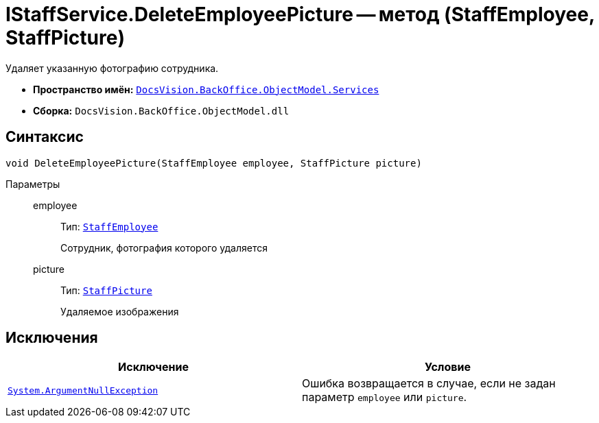 = IStaffService.DeleteEmployeePicture -- метод (StaffEmployee, StaffPicture)

Удаляет указанную фотографию сотрудника.

* *Пространство имён:* `xref:api/DocsVision/BackOffice/ObjectModel/Services/Services_NS.adoc[DocsVision.BackOffice.ObjectModel.Services]`
* *Сборка:* `DocsVision.BackOffice.ObjectModel.dll`

== Синтаксис

[source,csharp]
----
void DeleteEmployeePicture(StaffEmployee employee, StaffPicture picture)
----

Параметры::
employee:::
Тип: `xref:api/DocsVision/BackOffice/ObjectModel/StaffEmployee_CL.adoc[StaffEmployee]`
+
Сотрудник, фотография которого удаляется
picture:::
Тип: `xref:api/DocsVision/BackOffice/ObjectModel/StaffPicture_CL.adoc[StaffPicture]`
+
Удаляемое изображения

== Исключения

[cols=",",options="header"]
|===
|Исключение |Условие
|`http://msdn.microsoft.com/ru-ru/library/system.argumentnullexception.aspx[System.ArgumentNullException]` |Ошибка возвращается в случае, если не задан параметр `employee` или `picture`.
|===
